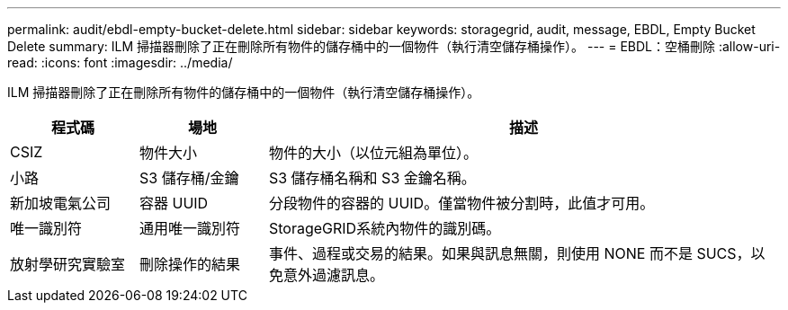 ---
permalink: audit/ebdl-empty-bucket-delete.html 
sidebar: sidebar 
keywords: storagegrid, audit, message, EBDL, Empty Bucket Delete 
summary: ILM 掃描器刪除了正在刪除所有物件的儲存桶中的一個物件（執行清空儲存桶操作）。 
---
= EBDL：空桶刪除
:allow-uri-read: 
:icons: font
:imagesdir: ../media/


[role="lead"]
ILM 掃描器刪除了正在刪除所有物件的儲存桶中的一個物件（執行清空儲存桶操作）。

[cols="1a,1a,4a"]
|===
| 程式碼 | 場地 | 描述 


 a| 
CSIZ
 a| 
物件大小
 a| 
物件的大小（以位元組為單位）。



 a| 
小路
 a| 
S3 儲存桶/金鑰
 a| 
S3 儲存桶名稱和 S3 金鑰名稱。



 a| 
新加坡電氣公司
 a| 
容器 UUID
 a| 
分段物件的容器的 UUID。僅當物件被分割時，此值才可用。



 a| 
唯一識別符
 a| 
通用唯一識別符
 a| 
StorageGRID系統內物件的識別碼。



 a| 
放射學研究實驗室
 a| 
刪除操作的結果
 a| 
事件、過程或交易的結果。如果與訊息無關，則使用 NONE 而不是 SUCS，以免意外過濾訊息。

|===